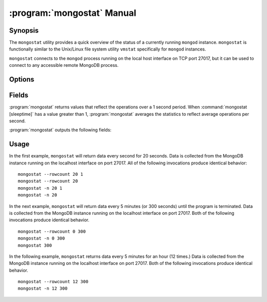 .. _mongostat:

===========================
:program:`mongostat` Manual
===========================

.. default-domain:: mongodb

.. binary:: mongostat

Synopsis
--------

The ``mongostat`` utility provides a quick overview of the status of a
currently running ``mongod`` instance. ``mongostat`` is functionally
similar to the Unix/Linux file system utility ``vmstat`` specifically
for ``mongod`` instances.

.. seealso::

   For more information about monitoring MongoDB, see
   :doc:`/administration/monitoring`.

   For more background on various other MongoDB status outputs see:

   - :doc:`/reference/server-status`
   - :doc:`/reference/replica-status`
   - :doc:`/reference/database-statistics`
   - :doc:`/reference/collection-statistics`

   For an additional utility that provides MongoDB metrics see
   ":doc:`mongotop </reference/mongotop>`."

``mongostat`` connects to the ``mongod`` process running on the local
host interface on TCP port 27017, but it can be used to connect to any
accessible remote MongoDB process.

Options
-------

.. program:: mongostat

.. option:: --help

   Returns a basic help and usage text.

.. option:: --verbose, -v

   Increases the amount of internal reporting returned on the command
   line. Increase the verbosity with the ``-v`` form by including
   the option multiple times, (e.g. ``-vvvvv``.)

.. option:: --version

   Returns the version of the ``mongostat`` utility.

.. option:: --host <hostname><:port>

   Specifies a resolvable hostname for the ``mongod`` from which you
   want to export data. By default ``mongostat`` attempts to connect
   to a MongoDB process ruining on the localhost port number 27017.

   Optionally, specify a port number to connect a MongboDB instance
   running on a port other than 27017.

   To connect to a replica set, use the ``--host`` argument with a
   setname, followed by a slash and a comma separated list of host and
   port names. The ``mongo`` utility will, given the seed of at least
   one connected set member, connect to primary node of that set. this
   option would resemble: ::

        --host repl0 mongo0.example.net,mongo0.example.net,27018,mongo1.example.net,mongo2.example.net

   You can always connect directly to a single MongoDB instance by
   specifying the host and port number directly.

.. option:: --port <port>

   Specifies the port number, if the MongoDB instance is not running on
   the standard port. (i.e. ``27017``) You may also specify a port
   number using the :option:`mongostat --host` command.

.. option:: --ipv6

   Enables IPv6 support to allow ``mongostat`` to connect to the
   MongoDB instance using IPv6 connectivity. IPv6 support is disabled
   by default in the ``mongostat`` utility.

.. option:: --username <username>, -u <username>

   Specifies a username to authenticate to the MongoDB instance, if your
   database requires authentication. Use in conjunction with the
   :option:`mongostat --password` option to supply a password.

.. option:: --password [password]

   Specifies a password to authenticate to the MongoDB instance. Use
   in conjunction with the :option:`mongostat --username` option to
   supply a username.

.. option:: --noheaders

   Disables the output of column or field names.

.. option:: --rowcount <number>, -n <number>

   Controls the number of rows to output. Use in conjunction with
   ":command:`mongostat [sleeptime]`" to control the duration of a
   :program:`mongostat` operation.

   Unless specification, ``mongostat`` will return an infinite number
   of rows (e.g. value of ``0``.)

.. option:: --http

   Configures ``mongostat`` to collect data using HTTP interface
   rather than a raw database connection.

.. option:: --discover

   With this option ``mongostat`` will discover all connected hosts,
   including :term:`slave`, :term:`master`, :term:`secondary`,  and
   :term:`primary`. The :option:`mongostat --host` option is not
   required but potentially useful in this case.

.. option:: --all

   Configures ``mongostat`` to return all optional :ref:`fields
   <mongostat-fields>`.

.. option:: [sleeptime]

   The final argument the length of time, in seconds, that
   ``mongostat`` waits in between calls. By default ``mongostat``
   returns one call every second.

   ``mongostat`` returns values that reflect the operations over a 1
   second period. For values of "``[sleeptime]``" greater than 1, the
   statistics are averaged to reflect average operations per second.

.. _mongostat-fields:

Fields
------

:program:`mongostat` returns values that reflect the operations over a
1 second period. When :command:`mongostat [sleeptime]` has a value
greater than 1, :program:`mongostat` averages the statistics to reflect
average operations per second.

:program:`mongostat` outputs the following fields:

.. describe:: inserts

   The number of objects inserted into the database per second. If
   followed by an asterisk (e.g. "``*``"), the datum refers to a
   replicated operation.

.. describe:: query

   The number of query operations per second.

.. describe:: update

   The number of update operations per second.

.. describe:: delete

   The number of delete operations per second.

.. describe:: getmore

   The number of get more (i.e. cursor batch) operations per second.

.. describe:: command

   The number of commands per second. On :term:`slave` and
   :term:`secondary` systems, two values are presented separated by a
   pipe character (e.g. ``|``), in the form of "``local|replicated``"
   commands.

.. describe:: flushes

   The number of :term:`fsync` operations per second.

.. describe:: mapped

   The total amount of data mapped in megabytes. This is the total
   data size at the time of the last ``mongostat`` call.

.. describe:: size

   The amount of (virtual) memory used by the process at the time of
   the last ``mongostat`` call.

.. describe:: res

   The amount of (resident) memory used by the process at the time of
   the last ``mongostat`` call.

.. describe:: faults

   The number of page faults per second. This value is only provided
   for MongoDB instances running on Linux hosts.

.. describe:: locked

   The percent of time in a global write lock.

.. describe:: idx miss

   The percent of index (btree page) misses. This is a sampled value.

.. describe:: qr

   The length of the queue of clients waiting to read data from the
   MongoDB instance.

.. describe:: qw

   The length of the queue of clients waiting to write data from the
   MongoDB instance.

.. describe:: ar

   The number of active clients performing read operations.

.. describe:: aw

   The number of active clients performing write operations.

.. describe:: netIn

   The amount of network traffic, in *bits*, received by the MongoDB.

   This includes traffic from ``mongostat`` itself.

.. describe:: netOut

   The amount of network traffic, in *bits*, sent by the MongoDB.

   This includes traffic from ``mongostat`` itself.

.. describe:: conn

   The total number of open connections.

.. describe:: set

   The name, if applicable, of the replica set.

.. describe:: repl

   The replication status of the node.

   =========  ====================
   **Value**  **Replication Type**
   ---------  --------------------
   M          :term:`master`
   SEC        :term:`secondary`
   REC        recovering
   UNK        unknown
   SLV        :term:`slave`
   =========  ====================

Usage
-----

In the first example, ``mongostat`` will return data every second for
20 seconds. Data is collected from the MongoDB instance running on the
localhost interface on port 27017. All of the following invocations
produce identical behavior: ::

      mongostat --rowcount 20 1
      mongostat --rowcount 20
      mongostat -n 20 1
      mongostat -n 20

In the next example, ``mongostat`` will return data every 5 minutes
(or 300 seconds) until the program is terminated. Data is collected
from the MongoDB instance running on the localhost interface on
port 27017. Both of the following invocations produce identical
behavior. ::

      mongostat --rowcount 0 300
      mongostat -n 0 300
      mongostat 300

In the following example, ``mongostat`` returns data every 5 minutes
for an hour (12 times.) Data is collected from the MongoDB instance
running on the localhost interface on port 27017. Both of the following
invocations produce identical behavior. ::

      mongostat --rowcount 12 300
      mongostat -n 12 300

